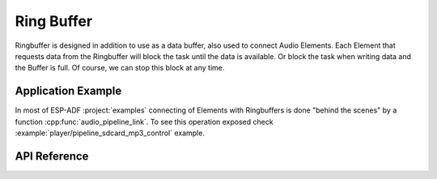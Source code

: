 Ring Buffer
===========

Ringbuffer is designed in addition to use as a data buffer, also used to connect Audio Elements. Each Element that requests data from the Ringbuffer will block the task until the data is available. Or block the task when writing data and the Buffer is full. Of course, we can stop this block at any time.

.. blockdiag::
    :caption: Ring Buffer used in Audio Pipeline
    :align: center
    
    blockdiag {
        default_shape = roundedbox;
        default_group_color = lightgrey;
        node_height = 60; 
        node_width = 80; 
        span_width = 40;
        span_height = 30;

        input [shape = roundedbox, color = lightgray, label="File\nReader"];
        ringbuf_1 [shape = flowchart.database, label="Ring\nbuffer"];
        process [shape = roundedbox, color = lightgray, label="MP3\nDecoder"];
        ringbuf_2 [shape = flowchart.database, label="Ring\nbuffer"];
        output [shape = roundedbox, color = lightgray, label="I2S\nWriter"];
        input -> ringbuf_1 -> process -> ringbuf_2 -> output
    }


Application Example
-------------------

In most of ESP-ADF :project:`examples` connecting of Elements with Ringbuffers is done "behind the scenes" by a function :cpp:func:`audio_pipeline_link`. To see this operation exposed check :example:`player/pipeline_sdcard_mp3_control` example.


API Reference
-------------

.. include-build-file:: inc/ringbuf.inc
